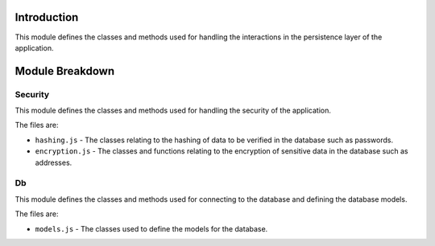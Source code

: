 Introduction
============

This module defines the classes and methods used for handling the interactions in the persistence layer of the application.

Module Breakdown
================

Security
^^^^^^^^

This module defines the classes and methods used for handling the security of the application.

The files are:

- ``hashing.js`` - The classes relating to the hashing of data to be verified in the database such as passwords.

- ``encryption.js`` - The classes and functions relating to the encryption of sensitive data in the database such as addresses.


Db
^^

This module defines the classes and methods used for connecting to the database and defining the database models.

The files are:

- ``models.js`` - The classes used to define the models for the database.
